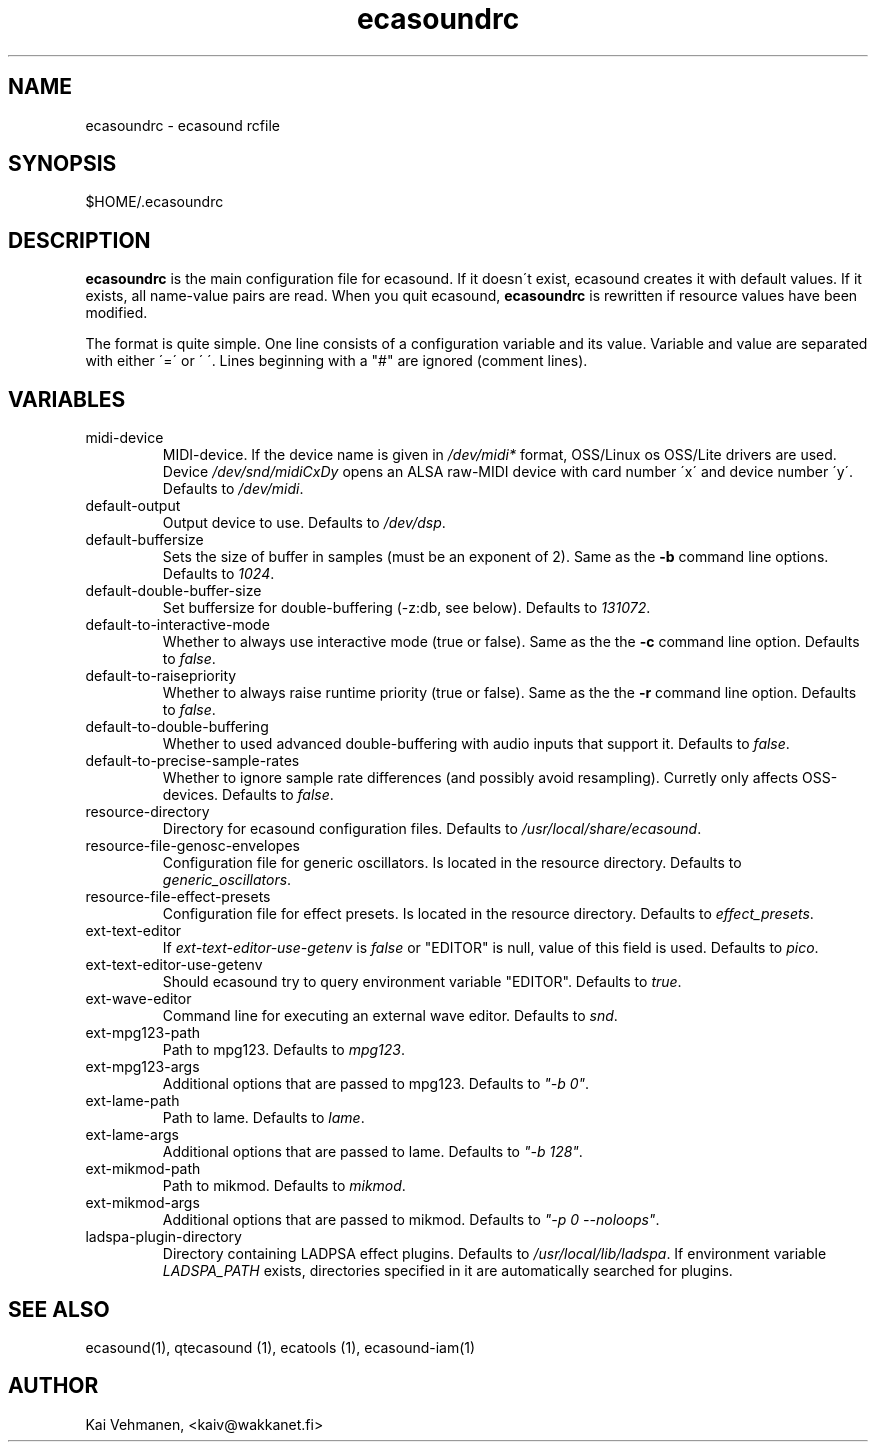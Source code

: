 .TH "ecasoundrc" "5" "21\&.05\&.2000" "" "Multimedia software" 
.PP 
.SH "NAME" 
ecasoundrc \- ecasound rcfile
.PP 
.SH "SYNOPSIS" 
$HOME/\&.ecasoundrc
.PP 
.SH "DESCRIPTION" 
.PP 
\fBecasoundrc\fP is the main configuration file for ecasound\&. 
If it doesn\'t exist, ecasound creates it with default 
values\&. If it exists, all name-value pairs are read\&. When 
you quit ecasound, \fBecasoundrc\fP is rewritten if resource
values have been modified\&.
.PP 
The format is quite simple\&. One line consists of 
a configuration variable and its value\&. Variable and value 
are separated with either \'=\' or \' \'\&. Lines beginning with a
"#" are ignored (comment lines)\&. 
.PP 
.SH "VARIABLES" 
.PP 
.IP 
.IP "midi-device" 
MIDI-device\&. If the device name is given in \fI/dev/midi*\fP 
format, OSS/Linux os OSS/Lite drivers are used\&. 
Device \fI/dev/snd/midiCxDy\fP opens an ALSA raw-MIDI 
device with card number \'x\' and device number \'y\'\&. 
Defaults to \fI/dev/midi\fP\&.
.IP 
.IP "default-output" 
Output device to use\&. Defaults to \fI/dev/dsp\fP\&.
.IP 
.IP "default-buffersize" 
Sets the size of buffer in samples (must be an exponent of 2)\&.
Same as the \fB-b\fP command line options\&. Defaults to \fI1024\fP\&.
.IP 
.IP "default-double-buffer-size" 
Set buffersize for double-buffering (-z:db, see below)\&.
Defaults to \fI131072\fP\&.
.IP 
.IP "default-to-interactive-mode" 
Whether to always use interactive mode (true or false)\&. Same as the
the \fB-c\fP command line option\&. Defaults to \fIfalse\fP\&. 
.IP 
.IP "default-to-raisepriority" 
Whether to always raise runtime priority (true or false)\&. Same as the
the \fB-r\fP command line option\&. Defaults to \fIfalse\fP\&.
.IP 
.IP "default-to-double-buffering" 
Whether to used advanced double-buffering with audio inputs
that support it\&. Defaults to \fIfalse\fP\&.
.IP 
.IP "default-to-precise-sample-rates" 
Whether to ignore sample rate differences (and possibly avoid 
resampling)\&. Curretly only affects OSS-devices\&. Defaults to \fIfalse\fP\&.
.IP 
.IP "resource-directory" 
Directory for ecasound configuration files\&. 
Defaults to \fI/usr/local/share/ecasound\fP\&.
.IP 
.IP "resource-file-genosc-envelopes" 
Configuration file for generic oscillators\&. Is located in the 
resource directory\&. Defaults to \fIgeneric_oscillators\fP\&.
.IP 
.IP "resource-file-effect-presets" 
Configuration file for effect presets\&. Is located in the 
resource directory\&. Defaults to \fIeffect_presets\fP\&.
.IP 
.IP "ext-text-editor" 
If \fIext-text-editor-use-getenv\fP is \fIfalse\fP or "EDITOR" 
is null, value of this field is used\&. Defaults to \fIpico\fP\&.
.IP 
.IP "ext-text-editor-use-getenv" 
Should ecasound try to query environment variable "EDITOR"\&.
Defaults to \fItrue\fP\&.
.IP 
.IP "ext-wave-editor" 
Command line for executing an external wave editor\&. Defaults
to \fIsnd\fP\&.
.IP 
.IP "ext-mpg123-path" 
Path to mpg123\&. Defaults to \fImpg123\fP\&.
.IP 
.IP "ext-mpg123-args" 
Additional options that are passed to mpg123\&. Defaults to \fI"-b 0"\fP\&.
.IP 
.IP "ext-lame-path" 
Path to lame\&. Defaults to \fIlame\fP\&.
.IP 
.IP "ext-lame-args" 
Additional options that are passed to lame\&. Defaults to \fI"-b 128"\fP\&.
.IP 
.IP "ext-mikmod-path" 
Path to mikmod\&. Defaults to \fImikmod\fP\&.
.IP 
.IP "ext-mikmod-args" 
Additional options that are passed to mikmod\&. Defaults to \fI"-p 0 --noloops"\fP\&.
.IP 
.IP "ladspa-plugin-directory" 
Directory containing LADPSA effect plugins\&. Defaults to \fI/usr/local/lib/ladspa\fP\&.
If environment variable \fILADSPA_PATH\fP exists, directories
specified in it are automatically searched for plugins\&.
.IP 
.PP 
.SH "SEE ALSO" 
.PP 
ecasound(1), qtecasound (1), ecatools (1), ecasound-iam(1)
.PP 
.SH "AUTHOR" 
.PP 
Kai Vehmanen, <kaiv@wakkanet\&.fi>
.PP 
